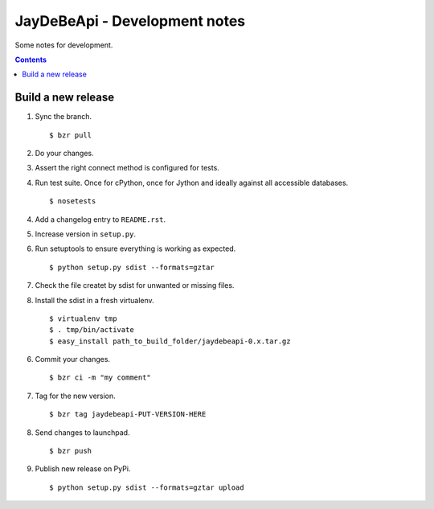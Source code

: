 ================================
 JayDeBeApi - Development notes
================================

Some notes for development.

.. contents::

Build a new release
===================

1. Sync the branch. ::

    $ bzr pull

2. Do your changes.

3. Assert the right connect method is configured for tests.

4. Run test suite. Once for cPython, once for Jython and ideally
   against all accessible databases. ::

    $ nosetests

4. Add a changelog entry to ``README.rst``.

5. Increase version in ``setup.py``.

6. Run setuptools to ensure everything is working as expected. ::

    $ python setup.py sdist --formats=gztar

7. Check the file createt by sdist for unwanted or missing files.

8. Install the sdist in a fresh virtualenv. ::

    $ virtualenv tmp
    $ . tmp/bin/activate
    $ easy_install path_to_build_folder/jaydebeapi-0.x.tar.gz

6. Commit your changes. ::

    $ bzr ci -m "my comment"

7. Tag for the new version. ::

    $ bzr tag jaydebeapi-PUT-VERSION-HERE

8. Send changes to launchpad. ::

    $ bzr push

9. Publish new release on PyPi. ::

    $ python setup.py sdist --formats=gztar upload
